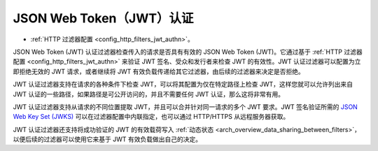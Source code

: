 .. _arch_overview_jwt_authn:

JSON Web Token（JWT）认证
===================================

* :ref:`HTTP 过滤器配置 <config_http_filters_jwt_authn>`。

JSON Web Token (JWT) 认证过滤器检查传入的请求是否具有有效的 JSON Web Token (JWT)。它通过基于 :ref:`HTTP 过滤器配置 <config_http_filters_jwt_authn>` 来验证 JWT 签名、受众和发行者来检查 JWT 的有效性。JWT 认证过滤器可以配置为立即拒绝无效的 JWT 请求，或者继续将 JWT 有效负载传递给其它过滤器，由后续的过滤器来决定是否拒绝。

JWT 认证过滤器支持在请求的各种条件下检查 JWT，可以将其配置为仅在特定路径上检查 JWT，这样您就可以允许列出来自 JWT 认证的一些路径，如果路径是可公开访问的，并且不需要任何 JWT 认证，那么这将非常有用。

JWT 认证过滤器支持从请求的不同位置提取 JWT，并且可以合并针对同一请求的多个 JWT 要求。JWT 签名验证所需的 `JSON Web Key Set (JWKS) <https://tools.ietf.org/html/rfc7517>`_ 可以在过滤器配置中内联指定，也可以通过 HTTP/HTTPS 从远程服务器获取。

JWT 认证过滤器还支持将成功验证的 JWT 的有效载荷写入 :ref:`动态状态 <arch_overview_data_sharing_between_filters>`，以便后续的过滤器可以使用它来基于 JWT 有效负载做出自己的决定。
